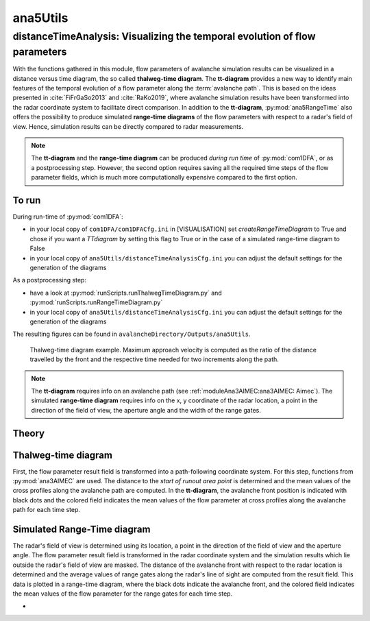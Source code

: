 
#####################################################################
ana5Utils
#####################################################################


distanceTimeAnalysis: Visualizing the temporal evolution of flow parameters
------------------------------------------------------------------------------

With the functions gathered in this module, flow parameters of avalanche simulation results can be
visualized in a distance versus time diagram, the so called **thalweg-time diagram**.
The **tt-diagram** provides a new way to identify main features of the temporal evolution of
a flow parameter along the :term:`avalanche path`.
This is based on the ideas presented in :cite:`FiFrGaSo2013` and :cite:`RaKo2019`, where
avalanche simulation results have been transformed into the radar coordinate system to facilitate
direct comparison.
In addition to the **tt-diagram**, :py:mod:`ana5RangeTime` also offers the possibility to
produce simulated **range-time diagrams** of the flow parameters with respect to a radar's field of view.
Hence, simulation results can be directly compared to radar measurements.

.. Note::
  The **tt-diagram** and the **range-time diagram** can be produced *during run time* of
  :py:mod:`com1DFA`, or as a postprocessing step. However, the second option requires saving all the
  required time steps of the flow parameter fields, which is much more computationally expensive
  compared to the first option.

To run
~~~~~~~

During run-time of :py:mod:`com1DFA`:

* in your local copy of ``com1DFA/com1DFACfg.ini`` in [VISUALISATION] set `createRangeTimeDiagram`
  to True and chose if you want a *TTdiagram* by setting this flag to True or in the case of a
  simulated range-time diagram to False

* in your local copy of ``ana5Utils/distanceTimeAnalysisCfg.ini`` you can adjust the default settings
  for the generation of the diagrams

As a postprocessing step:

* have a look at :py:mod:`runScripts.runThalwegTimeDiagram.py` and :py:mod:`runScripts.runRangeTimeDiagram.py`

* in your local copy of ``ana5Utils/distanceTimeAnalysisCfg.ini`` you can adjust the default settings
  for the generation of the diagrams

The resulting figures can be found in ``avalancheDirectory/Outputs/ana5Utils``.


.. figure:: _static/thalwegTime_FD_50c6c830b7.png
    :width: 90%

    Thalweg-time diagram example. Maximum approach velocity is computed as the ratio of the
    distance travelled by the front and the respective time needed for two increments along the path. 


.. Note::
  The **tt-diagram** requires info on an avalanche path (see :ref:`moduleAna3AIMEC:ana3AIMEC: Aimec`).
  The simulated **range-time diagram** requires info on the x, y coordinate of the radar location, a point
  in the direction of the field of view, the aperture angle and the width of the range gates.



Theory
~~~~~~~~~

Thalweg-time diagram
~~~~~~~~~~~~~~~~~~~~~~

First, the flow parameter result field is transformed into a path-following coordinate system.
For this step, functions from :py:mod:`ana3AIMEC` are used.
The distance to the *start of runout area point* is determined and the mean values of the cross
profiles along the avalanche path are computed.
In the **tt-diagram**, the avalanche front position is indicated with black dots and the colored
field indicates the mean values of the flow parameter at cross profiles along the avalanche path
for each time step.



Simulated Range-Time diagram
~~~~~~~~~~~~~~~~~~~~~~~~~~~~~~~

The radar's field of view is determined using its location, a point in the direction of the field of
view and the aperture angle. The flow parameter result field is transformed in the radar coordinate
system and the simulation results which lie outside the radar's field of view are masked.
The distance of the avalanche front with respect to the radar location is determined and the
average values of range gates along the radar's line of sight are computed from the result field.
This data is plotted in a range-time diagram, where the black dots indicate the avalanche front,
and the colored field indicates the mean values of the flow parameter for the range gates for each
time step.





-
